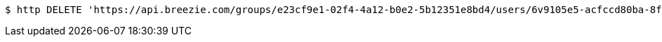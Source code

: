 [source,bash]
----
$ http DELETE 'https://api.breezie.com/groups/e23cf9e1-02f4-4a12-b0e2-5b12351e8bd4/users/6v9105e5-acfccd80ba-8f5d-5b8da0-4c00' 'Authorization: Bearer:0b79bab50daca910b000d4f1a2b675d604257e42'
----